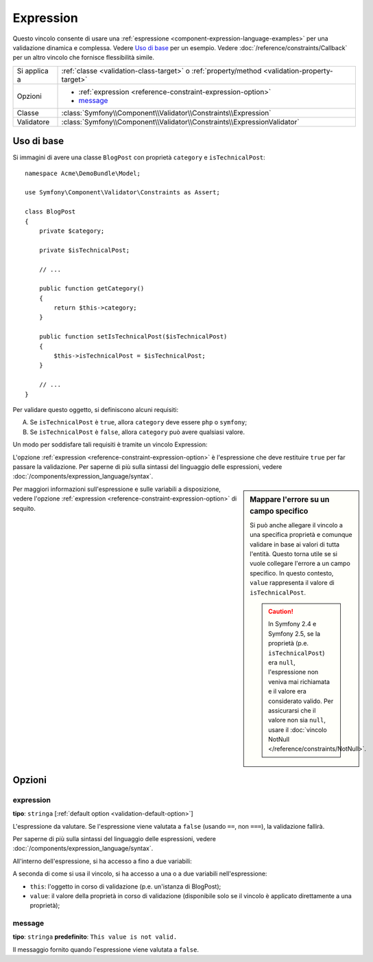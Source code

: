 Expression
==========

.. versionadded:: 2.4
    Il vincolo Expression è stato introdotto in Symfony 2.4.

Questo vincolo consente di usare una :ref:`espressione <component-expression-language-examples>`
per una validazione dinamica e complessa. Vedere `Uso di base`_ per un esempio.
Vedere :doc:`/reference/constraints/Callback` per un altro vincolo che fornisce
flessibilità simile.

+----------------+-----------------------------------------------------------------------------------------------+
| Si applica a   | :ref:`classe <validation-class-target>` o :ref:`property/method <validation-property-target>` |
+----------------+-----------------------------------------------------------------------------------------------+
| Opzioni        | - :ref:`expression <reference-constraint-expression-option>`                                  |
|                | - `message`_                                                                                  |
+----------------+-----------------------------------------------------------------------------------------------+
| Classe         | :class:`Symfony\\Component\\Validator\\Constraints\\Expression`                               |
+----------------+-----------------------------------------------------------------------------------------------+
| Validatore     | :class:`Symfony\\Component\\Validator\\Constraints\\ExpressionValidator`                      |
+----------------+-----------------------------------------------------------------------------------------------+

Uso di base
-----------

Si immagini di avere una classe ``BlogPost`` con proprietà ``category``
e ``isTechnicalPost``::

    namespace Acme\DemoBundle\Model;

    use Symfony\Component\Validator\Constraints as Assert;

    class BlogPost
    {
        private $category;

        private $isTechnicalPost;

        // ...

        public function getCategory()
        {
            return $this->category;
        }

        public function setIsTechnicalPost($isTechnicalPost)
        {
            $this->isTechnicalPost = $isTechnicalPost;
        }

        // ...
    }

Per validare questo oggetto, si definiscono alcuni requisiti:

A) Se ``isTechnicalPost`` è ``true``, allora ``category`` deve essere ``php``
   o ``symfony``;
B) Se ``isTechnicalPost`` è ``false``, allora ``category`` può avere qualsiasi valore.

Un modo per soddisfare tali requisiti è tramite un vincolo Expression:

.. configuration-block::

    .. code-block:: yaml

        # src/Acme/DemoBundle/Resources/config/validation.yml
        Acme\DemoBundle\Model\BlogPost:
            constraints:
                - Expression:
                    expression: "this.getCategory() in ['php', 'symfony'] or !this.isTechnicalPost()"
                    message: "Per un post tecnico, la categoria deve essere php o symfony!"

    .. code-block:: php-annotations

        // src/Acme/DemoBundle/Model/BlogPost.php
        namespace Acme\DemoBundle\Model;

        use Symfony\Component\Validator\Constraints as Assert;

        /**
         * @Assert\Expression(
         *     "this.getCategory() in ['php', 'symfony'] or !this.isTechnicalPost()",
         *     message="Per un post tecnico, la categoria deve essere php o symfony!"
         * )
         */
        class BlogPost
        {
            // ...
        }

    .. code-block:: xml

        <!-- src/Acme/DemoBundle/Resources/config/validation.xml -->
        <?xml version="1.0" encoding="UTF-8" ?>
        <constraint-mapping xmlns="http://symfony.com/schema/dic/constraint-mapping"
            xmlns:xsi="http://www.w3.org/2001/XMLSchema-instance"
            xsi:schemaLocation="http://symfony.com/schema/dic/constraint-mapping http://symfony.com/schema/dic/constraint-mapping/constraint-mapping-1.0.xsd">
            <class name="Acme\DemoBundle\Model\BlogPost">
                <constraint name="Expression">
                    <option name="expression">
                        this.getCategory() in ['php', 'symfony'] or !this.isTechnicalPost()
                    </option>
                    <option name="message">
                        Per un post tecnico, la categoria deve essere php o symfony!
                    </option>
                </constraint>
            </class>
        </constraint-mapping>

    .. code-block:: php

        // src/Acme/DemoBundle/Model/BlogPost.php
        namespace Acme\DemoBundle\Model;

        use Symfony\Component\Validator\Mapping\ClassMetadata;
        use Symfony\Component\Validator\Constraints as Assert;

        class BlogPost
        {
            public static function loadValidatorMetadata(ClassMetadata $metadata)
            {
                $metadata->addConstraint(new Assert\Expression(array(
                    'expression' => 'this.getCategory() in ["php", "symfony"] or !this.isTechnicalPost()',
                    'message' => 'Per un post tecnico, la categoria deve essere php o symfony!',
                )));
            }

            // ...
        }

L'opzione :ref:`expression <reference-constraint-expression-option>` è
l'espressione che deve restituire ``true`` per far passare la validazione. Per saperne
di più sulla sintassi del linguaggio delle espressioni, vedere
:doc:`/components/expression_language/syntax`.

.. sidebar:: Mappare l'errore su un campo specifico

    Si può anche allegare il vincolo a una specifica proprietà e comunque validare
    in base ai valori di tutta l'entità. Questo torna utile se si vuole collegare
    l'errore a un campo specifico. In questo contesto, ``value`` rappresenta il valore
    di ``isTechnicalPost``.

    .. configuration-block::

        .. code-block:: yaml

            # src/Acme/DemoBundle/Resources/config/validation.yml
            Acme\DemoBundle\Model\BlogPost:
                properties:
                    isTechnicalPost:
                        - Expression:
                            expression: "this.getCategory() in ['php', 'symfony'] or value == false"
                            message: "Per un post tecnico, la categoria deve essere php o symfony!"

        .. code-block:: php-annotations

            // src/Acme/DemoBundle/Model/BlogPost.php
            namespace Acme\DemoBundle\Model;

            use Symfony\Component\Validator\Constraints as Assert;

            class BlogPost
            {
                // ...

                /**
                 * @Assert\Expression(
                 *     "this.getCategory() in ['php', 'symfony'] or value == false",
                 *     message="Per un post tecnico, la categoria deve essere php o symfony!"
                 * )
                 */
                private $isTechnicalPost;

                // ...
            }

        .. code-block:: xml

            <!-- src/Acme/DemoBundle/Resources/config/validation.xml -->
            <?xml version="1.0" encoding="UTF-8" ?>
            <constraint-mapping xmlns="http://symfony.com/schema/dic/constraint-mapping"
                xmlns:xsi="http://www.w3.org/2001/XMLSchema-instance"
                xsi:schemaLocation="http://symfony.com/schema/dic/constraint-mapping http://symfony.com/schema/dic/constraint-mapping/constraint-mapping-1.0.xsd">

                <class name="Acme\DemoBundle\Model\BlogPost">
                    <property name="isTechnicalPost">
                        <constraint name="Expression">
                            <option name="expression">
                                this.getCategory() in ['php', 'symfony'] or value == false
                            </option>
                            <option name="message">
                                Per un post tecnico, la categoria deve essere php o symfony!
                            </option>
                        </constraint>
                    </property>
                </class>
            </constraint-mapping>

        .. code-block:: php

            // src/Acme/DemoBundle/Model/BlogPost.php
            namespace Acme\DemoBundle\Model;

            use Symfony\Component\Validator\Constraints as Assert;
            use Symfony\Component\Validator\Mapping\ClassMetadata;

            class BlogPost
            {
                public static function loadValidatorMetadata(ClassMetadata $metadata)
                {
                    $metadata->addPropertyConstraint('isTechnicalPost', new Assert\Expression(array(
                        'expression' => 'this.getCategory() in ["php", "symfony"] or value == false',
                        'message' => 'Per un post tecnico, la categoria deve essere php o symfony!',
                    )));
                }

                // ...
            }

    .. caution::

        In Symfony 2.4 e Symfony 2.5, se la proprietà (p.e. ``isTechnicalPost``)
        era ``null``, l'espressione non veniva mai richiamata e il valore
        era considerato valido. Per assicurarsi che il valore non sia ``null``,
        usare il :doc:`vincolo NotNull </reference/constraints/NotNull>`.

Per maggiori informazioni sull'espressione e sulle variabili a disposizione,
vedere l'opzione :ref:`expression <reference-constraint-expression-option>`
di sequito.

Opzioni
-------

.. _reference-constraint-expression-option:

expression
~~~~~~~~~~

**tipo**: ``stringa`` [:ref:`default option <validation-default-option>`]

L'espressione da valutare. Se l'espressione viene valutata a ``false``
(usando ``==``, non ``===``), la validazione fallirà.

Per saperne di più sulla sintassi del linguaggio delle espressioni, vedere
:doc:`/components/expression_language/syntax`.

All'interno dell'espressione, si ha accesso a fino a due variabili:

A seconda di come si usa il vincolo, si ha accesso a una o a due variabili
nell'espressione:

* ``this``: l'oggetto in corso di validazione (p.e. un'istanza di BlogPost);
* ``value``: il valore della proprietà in corso di validazione (disponibile solo se
  il vincolo è applicato direttamente a una proprietà);

message
~~~~~~~

**tipo**: ``stringa`` **predefinito**: ``This value is not valid.``

Il messaggio fornito quando l'espressione viene valutata a ``false``.
